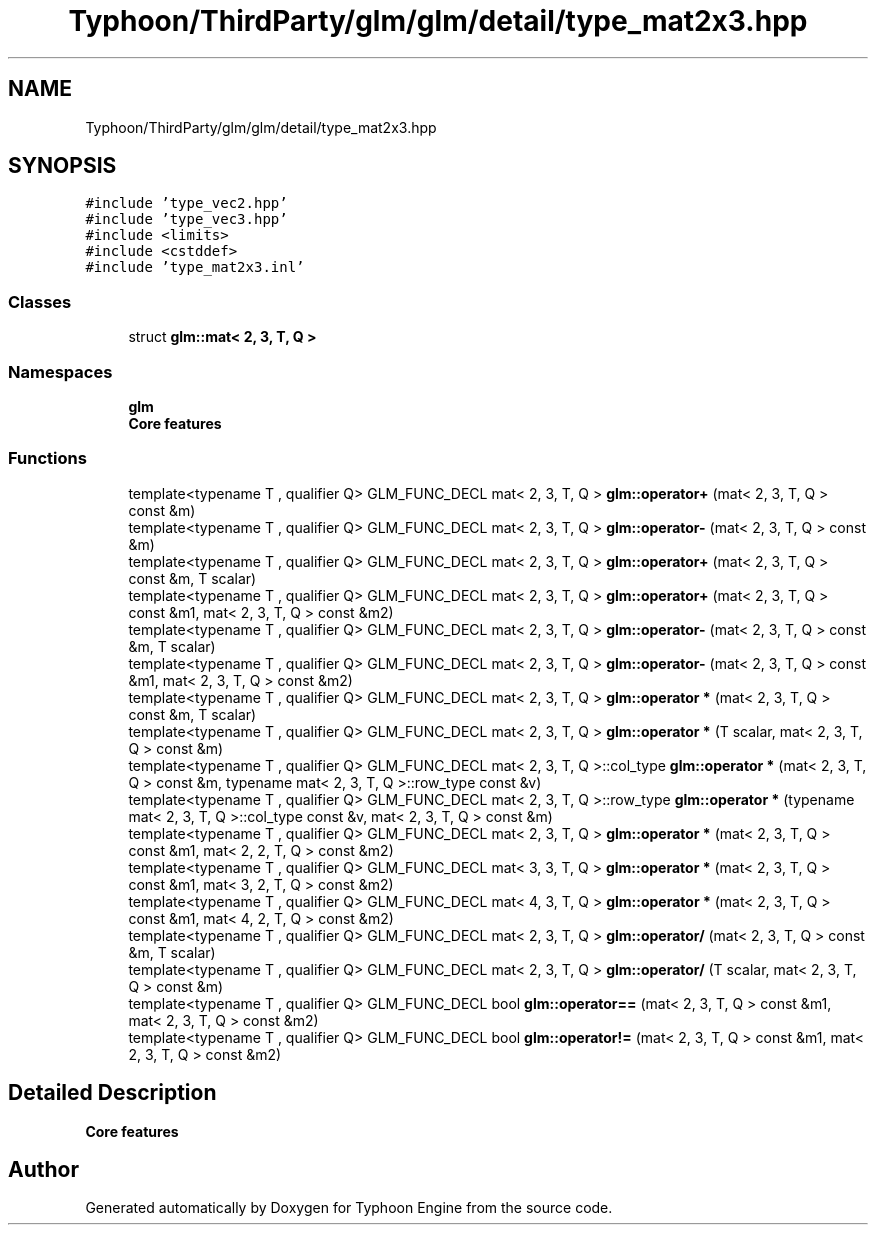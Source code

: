.TH "Typhoon/ThirdParty/glm/glm/detail/type_mat2x3.hpp" 3 "Sat Jul 20 2019" "Version 0.1" "Typhoon Engine" \" -*- nroff -*-
.ad l
.nh
.SH NAME
Typhoon/ThirdParty/glm/glm/detail/type_mat2x3.hpp
.SH SYNOPSIS
.br
.PP
\fC#include 'type_vec2\&.hpp'\fP
.br
\fC#include 'type_vec3\&.hpp'\fP
.br
\fC#include <limits>\fP
.br
\fC#include <cstddef>\fP
.br
\fC#include 'type_mat2x3\&.inl'\fP
.br

.SS "Classes"

.in +1c
.ti -1c
.RI "struct \fBglm::mat< 2, 3, T, Q >\fP"
.br
.in -1c
.SS "Namespaces"

.in +1c
.ti -1c
.RI " \fBglm\fP"
.br
.RI "\fBCore features\fP "
.in -1c
.SS "Functions"

.in +1c
.ti -1c
.RI "template<typename T , qualifier Q> GLM_FUNC_DECL mat< 2, 3, T, Q > \fBglm::operator+\fP (mat< 2, 3, T, Q > const &m)"
.br
.ti -1c
.RI "template<typename T , qualifier Q> GLM_FUNC_DECL mat< 2, 3, T, Q > \fBglm::operator\-\fP (mat< 2, 3, T, Q > const &m)"
.br
.ti -1c
.RI "template<typename T , qualifier Q> GLM_FUNC_DECL mat< 2, 3, T, Q > \fBglm::operator+\fP (mat< 2, 3, T, Q > const &m, T scalar)"
.br
.ti -1c
.RI "template<typename T , qualifier Q> GLM_FUNC_DECL mat< 2, 3, T, Q > \fBglm::operator+\fP (mat< 2, 3, T, Q > const &m1, mat< 2, 3, T, Q > const &m2)"
.br
.ti -1c
.RI "template<typename T , qualifier Q> GLM_FUNC_DECL mat< 2, 3, T, Q > \fBglm::operator\-\fP (mat< 2, 3, T, Q > const &m, T scalar)"
.br
.ti -1c
.RI "template<typename T , qualifier Q> GLM_FUNC_DECL mat< 2, 3, T, Q > \fBglm::operator\-\fP (mat< 2, 3, T, Q > const &m1, mat< 2, 3, T, Q > const &m2)"
.br
.ti -1c
.RI "template<typename T , qualifier Q> GLM_FUNC_DECL mat< 2, 3, T, Q > \fBglm::operator *\fP (mat< 2, 3, T, Q > const &m, T scalar)"
.br
.ti -1c
.RI "template<typename T , qualifier Q> GLM_FUNC_DECL mat< 2, 3, T, Q > \fBglm::operator *\fP (T scalar, mat< 2, 3, T, Q > const &m)"
.br
.ti -1c
.RI "template<typename T , qualifier Q> GLM_FUNC_DECL mat< 2, 3, T, Q >::col_type \fBglm::operator *\fP (mat< 2, 3, T, Q > const &m, typename mat< 2, 3, T, Q >::row_type const &v)"
.br
.ti -1c
.RI "template<typename T , qualifier Q> GLM_FUNC_DECL mat< 2, 3, T, Q >::row_type \fBglm::operator *\fP (typename mat< 2, 3, T, Q >::col_type const &v, mat< 2, 3, T, Q > const &m)"
.br
.ti -1c
.RI "template<typename T , qualifier Q> GLM_FUNC_DECL mat< 2, 3, T, Q > \fBglm::operator *\fP (mat< 2, 3, T, Q > const &m1, mat< 2, 2, T, Q > const &m2)"
.br
.ti -1c
.RI "template<typename T , qualifier Q> GLM_FUNC_DECL mat< 3, 3, T, Q > \fBglm::operator *\fP (mat< 2, 3, T, Q > const &m1, mat< 3, 2, T, Q > const &m2)"
.br
.ti -1c
.RI "template<typename T , qualifier Q> GLM_FUNC_DECL mat< 4, 3, T, Q > \fBglm::operator *\fP (mat< 2, 3, T, Q > const &m1, mat< 4, 2, T, Q > const &m2)"
.br
.ti -1c
.RI "template<typename T , qualifier Q> GLM_FUNC_DECL mat< 2, 3, T, Q > \fBglm::operator/\fP (mat< 2, 3, T, Q > const &m, T scalar)"
.br
.ti -1c
.RI "template<typename T , qualifier Q> GLM_FUNC_DECL mat< 2, 3, T, Q > \fBglm::operator/\fP (T scalar, mat< 2, 3, T, Q > const &m)"
.br
.ti -1c
.RI "template<typename T , qualifier Q> GLM_FUNC_DECL bool \fBglm::operator==\fP (mat< 2, 3, T, Q > const &m1, mat< 2, 3, T, Q > const &m2)"
.br
.ti -1c
.RI "template<typename T , qualifier Q> GLM_FUNC_DECL bool \fBglm::operator!=\fP (mat< 2, 3, T, Q > const &m1, mat< 2, 3, T, Q > const &m2)"
.br
.in -1c
.SH "Detailed Description"
.PP 
\fBCore features\fP 
.SH "Author"
.PP 
Generated automatically by Doxygen for Typhoon Engine from the source code\&.
